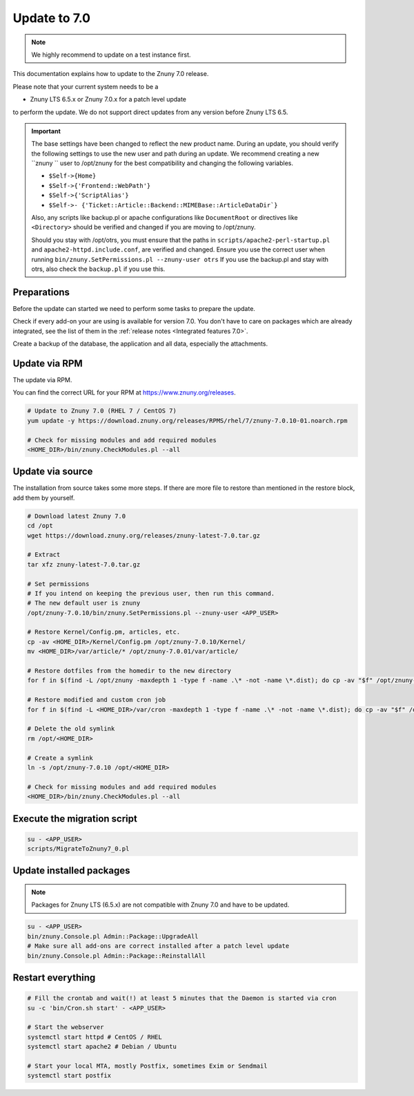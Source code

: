 =============
Update to 7.0
=============

.. note::	We highly recommend to update on a test instance first.

This documentation explains how to update to the Znuny 7.0 release.

Please note that your current system needs to be a

- Znuny LTS 6.5.x or Znuny 7.0.x for a patch level update

to perform the update. We do not support direct updates from any version before Znuny LTS 6.5.

.. important::

    The base settings have been changed to reflect the new product name. During an update,  you should verify the following settings to use the new user and path during an update. We recommend creating a new ``znuny `` user to /opt/znuny for the best compatibility and changing the following variables.

    - ``$Self->{Home}``
    - ``$Self->{'Frontend::WebPath'}``
    - ``$Self->{'ScriptAlias'}``
    - ``$Self->- {'Ticket::Article::Backend::MIMEBase::ArticleDataDir`}``

    Also, any scripts like backup.pl or apache configurations like ``DocumentRoot`` or directives like ``<Directory>`` should be verified and changed if you are moving to /opt/znuny.
	
    Should you stay with /opt/otrs, you must ensure that the paths in ``scripts/apache2-perl-startup.pl`` and ``apache2-httpd.include.conf``, are verified and changed. Ensure you use the correct user when running ``bin/znuny.SetPermissions.pl --znuny-user otrs`` If you use the backup.pl and stay with otrs, also check the ``backup.pl`` if you use this.


Preparations
~~~~~~~~~~~~

Before the update can started we need to perform some tasks to prepare the update.

Check if every add-on your are using is available for version 7.0. You don't have to care on packages which are already integrated, see the list of them in the :ref:`release notes <Integrated features 7.0>`.

Create a backup of the database, the application and all data, especially the attachments.


.. code-block::
	:caption: **Stop all services**

	# Stop the webserver
	systemctl stop httpd # CentOS / RHEL
	systemctl stop apache2 # Debian / Ubuntu

	# Stop your local MTA, mostly Postfix, sometimes Exim or Sendmail
	systemctl stop postfix


	# Remove crontab, stop daemon
	su -c 'bin/Cron.sh stop' - <APP_USER>
	su -c 'bin/znuny.Daemon.pl stop' - <APP_USER>

..

Update via RPM
~~~~~~~~~~~~~~

The update via RPM.

You can find the correct URL for your RPM at https://www.znuny.org/releases. 

.. code-block:: 

	# Update to Znuny 7.0 (RHEL 7 / CentOS 7)
	yum update -y https://download.znuny.org/releases/RPMS/rhel/7/znuny-7.0.10-01.noarch.rpm

	# Check for missing modules and add required modules
	<HOME_DIR>/bin/znuny.CheckModules.pl --all

.. 

Update via source
~~~~~~~~~~~~~~~~~~

The installation from source takes some more steps. If there are more file to restore than mentioned in the restore block, add them by yourself.

.. code-block::

	# Download latest Znuny 7.0
	cd /opt
	wget https://download.znuny.org/releases/znuny-latest-7.0.tar.gz

	# Extract
	tar xfz znuny-latest-7.0.tar.gz

	# Set permissions
	# If you intend on keeping the previous user, then run this command.
	# The new default user is znuny
	/opt/znuny-7.0.10/bin/znuny.SetPermissions.pl --znuny-user <APP_USER>

	# Restore Kernel/Config.pm, articles, etc.
	cp -av <HOME_DIR>/Kernel/Config.pm /opt/znuny-7.0.10/Kernel/
	mv <HOME_DIR>/var/article/* /opt/znuny-7.0.01/var/article/

	# Restore dotfiles from the homedir to the new directory
	for f in $(find -L /opt/znuny -maxdepth 1 -type f -name .\* -not -name \*.dist); do cp -av "$f" /opt/znuny-7.0.10/; done

	# Restore modified and custom cron job
	for f in $(find -L <HOME_DIR>/var/cron -maxdepth 1 -type f -name .\* -not -name \*.dist); do cp -av "$f" /opt/znuny-7.0.10/var/cron/; done

	# Delete the old symlink
	rm /opt/<HOME_DIR>
	
	# Create a symlink 
	ln -s /opt/znuny-7.0.10 /opt/<HOME_DIR>

	# Check for missing modules and add required modules
	<HOME_DIR>/bin/znuny.CheckModules.pl --all

..

Execute the migration script
~~~~~~~~~~~~~~~~~~~~~~~~~~~~

.. code-block::

    su - <APP_USER>
    scripts/MigrateToZnuny7_0.pl

..

Update installed packages
~~~~~~~~~~~~~~~~~~~~~~~~~

.. note:: Packages for Znuny LTS (6.5.x) are not compatible with Znuny 7.0 and have to be updated.


.. code-block::

    su - <APP_USER>
    bin/znuny.Console.pl Admin::Package::UpgradeAll
    # Make sure all add-ons are correct installed after a patch level update
    bin/znuny.Console.pl Admin::Package::ReinstallAll

..


Restart everything
~~~~~~~~~~~~~~~~~~

.. code-block::

	# Fill the crontab and wait(!) at least 5 minutes that the Daemon is started via cron
	su -c 'bin/Cron.sh start' - <APP_USER>

	# Start the webserver
	systemctl start httpd # CentOS / RHEL
	systemctl start apache2 # Debian / Ubuntu

	# Start your local MTA, mostly Postfix, sometimes Exim or Sendmail
	systemctl start postfix

..
